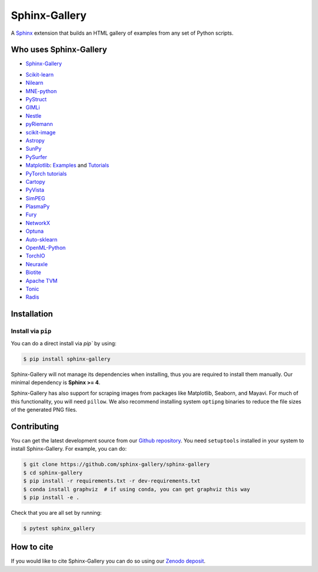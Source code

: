 ==============
Sphinx-Gallery
==============

.. image:: https://dev.azure.com/sphinx-gallery/sphinx-gallery/_apis/build/status/sphinx-gallery.sphinx-gallery?branchName=master
    :target: https://dev.azure.com/sphinx-gallery/sphinx-gallery/_build/latest?definitionId=1&branchName=master

.. image:: https://circleci.com/gh/sphinx-gallery/sphinx-gallery.svg?style=shield
    :target: https://circleci.com/gh/sphinx-gallery/sphinx-gallery

.. image:: https://zenodo.org/badge/DOI/10.5281/zenodo.4718153.svg
    :target: https://doi.org/10.5281/zenodo.4718153

.. tagline-begin-content

A `Sphinx <https://www.sphinx-doc.org/en/master/>`_ extension that builds an
HTML gallery of examples from any set of Python scripts.

.. tagline-end-content

.. image:: doc/_static/demo.png
   :width: 80%
   :alt: A demo of a gallery generated by Sphinx-Gallery

Who uses Sphinx-Gallery
=======================

* `Sphinx-Gallery <https://sphinx-gallery.github.io/stable/auto_examples/index.html>`_

.. projects_list_start

* `Scikit-learn <http://scikit-learn.org/stable/auto_examples/index.html>`_
* `Nilearn <https://nilearn.github.io/stable/auto_examples/index.html>`_
* `MNE-python <https://mne.tools/stable/auto_examples/index.html>`_
* `PyStruct <https://pystruct.github.io/auto_examples/index.html>`_
* `GIMLi <https://www.pygimli.org/_examples_auto/index.html>`_
* `Nestle <http://kylebarbary.com/nestle/examples/index.html>`_
* `pyRiemann <https://pyriemann.readthedocs.io/en/latest/index.html>`_
* `scikit-image <https://scikit-image.org/docs/dev/auto_examples/>`_
* `Astropy <https://docs.astropy.org/en/stable/generated/examples/index.html>`_
* `SunPy <https://docs.sunpy.org/en/stable/generated/gallery/index.html>`_
* `PySurfer <https://pysurfer.github.io/>`_
* `Matplotlib <https://matplotlib.org/stable/index.html>`_:
  `Examples <https://matplotlib.org/stable/gallery/index.html>`_ and
  `Tutorials <https://matplotlib.org/stable/tutorials/index.html>`_
* `PyTorch tutorials <https://pytorch.org/tutorials>`_
* `Cartopy <https://scitools.org.uk/cartopy/docs/latest/gallery/>`_
* `PyVista <https://docs.pyvista.org/examples/>`_
* `SimPEG <https://docs.simpeg.xyz/content/examples/>`_
* `PlasmaPy <https://docs.plasmapy.org/en/latest/examples.html>`_
* `Fury <https://fury.gl/latest/auto_examples/index.html>`_
* `NetworkX <https://networkx.org/documentation/stable/auto_examples/index.html>`_
* `Optuna <https://optuna.readthedocs.io/en/stable/tutorial/index.html>`_
* `Auto-sklearn <https://automl.github.io/auto-sklearn/master/examples/index.html>`_
* `OpenML-Python <https://openml.github.io/openml-python/main/examples/index.html>`_
* `TorchIO <https://torchio.readthedocs.io/auto_examples/index.html>`_
* `Neuraxle <https://www.neuraxle.org/stable/examples/index.html>`_
* `Biotite <https://www.biotite-python.org/examples/gallery/index.html>`_
* `Apache TVM <https://tvm.apache.org/docs/tutorial/index.html>`_
* `Tonic <https://tonic.readthedocs.io/en/latest/auto_examples/index.html>`_
* `Radis <https://radis.readthedocs.io/en/latest/auto_examples/index.html>`_

.. projects_list_end

Installation
============

Install via ``pip``
-------------------

.. installation-begin-content

You can do a direct install via `pip`` by using:

.. code-block:: bash

    $ pip install sphinx-gallery

Sphinx-Gallery will not manage its dependencies when installing, thus
you are required to install them manually. Our minimal dependency
is **Sphinx >= 4**.

Sphinx-Gallery has also support for scraping images from packages like
Matplotlib, Seaborn, and Mayavi. For much of this functionality, you will need
``pillow``. We also recommend installing system ``optipng`` binaries to reduce
the file sizes of the generated PNG files.

.. installation-end-content

Contributing
============

You can get the latest development source from our `Github repository
<https://github.com/sphinx-gallery/sphinx-gallery>`_. You need
``setuptools`` installed in your system to install Sphinx-Gallery. For example,
you can do:

.. code-block:: console

    $ git clone https://github.com/sphinx-gallery/sphinx-gallery
    $ cd sphinx-gallery
    $ pip install -r requirements.txt -r dev-requirements.txt
    $ conda install graphviz  # if using conda, you can get graphviz this way
    $ pip install -e .


Check that you are all set by running:

.. code-block:: console

    $ pytest sphinx_gallery

How to cite
===========

.. citation-begin-content

If you would like to cite Sphinx-Gallery you can do so using our `Zenodo
deposit <https://zenodo.org/record/3838216>`_.

.. citation-end-content
